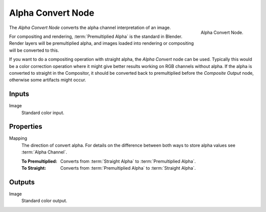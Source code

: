 .. _bpy.types.CompositorNodePremulKey:

******************
Alpha Convert Node
******************

.. figure:: /images/compositing_node-types_CompositorNodePremulKey.webp
   :align: right
   :alt: Alpha Convert Node.

   Alpha Convert Node.

The *Alpha Convert Node* converts the alpha channel interpretation of an image.

For compositing and rendering, :term:`Premultiplied Alpha` is the standard in Blender.
Render layers will be premultiplied alpha, and images loaded into rendering
or compositing will be converted to this.

If you want to do a compositing operation with straight alpha,
the *Alpha Convert* node can be used. Typically this would be a color correction operation
where it might give better results working on RGB channels without alpha.
If the alpha is converted to straight in the Compositor,
it should be converted back to premultiplied before the *Composite Output* node,
otherwise some artifacts might occur.


Inputs
======

Image
   Standard color input.


Properties
==========

Mapping
   The direction of convert alpha.
   For details on the difference between both ways to store alpha values see :term:`Alpha Channel`.

   :To Premultiplied:
      Converts from :term:`Straight Alpha` to :term:`Premultiplied Alpha`.
   :To Straight:
      Converts from :term:`Premultiplied Alpha` to :term:`Straight Alpha`.


Outputs
=======

Image
   Standard color output.
